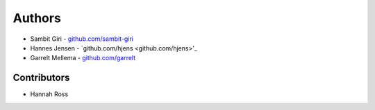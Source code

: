 =======
Authors
=======

* Sambit Giri - `github.com/sambit-giri <github.com/sambit-giri>`_
* Hannes Jensen - `github.com/hjens <github.com/hjens>'_
* Garrelt Mellema - `github.com/garrelt <github.com/garrelt>`_


Contributors
============

* Hannah Ross
